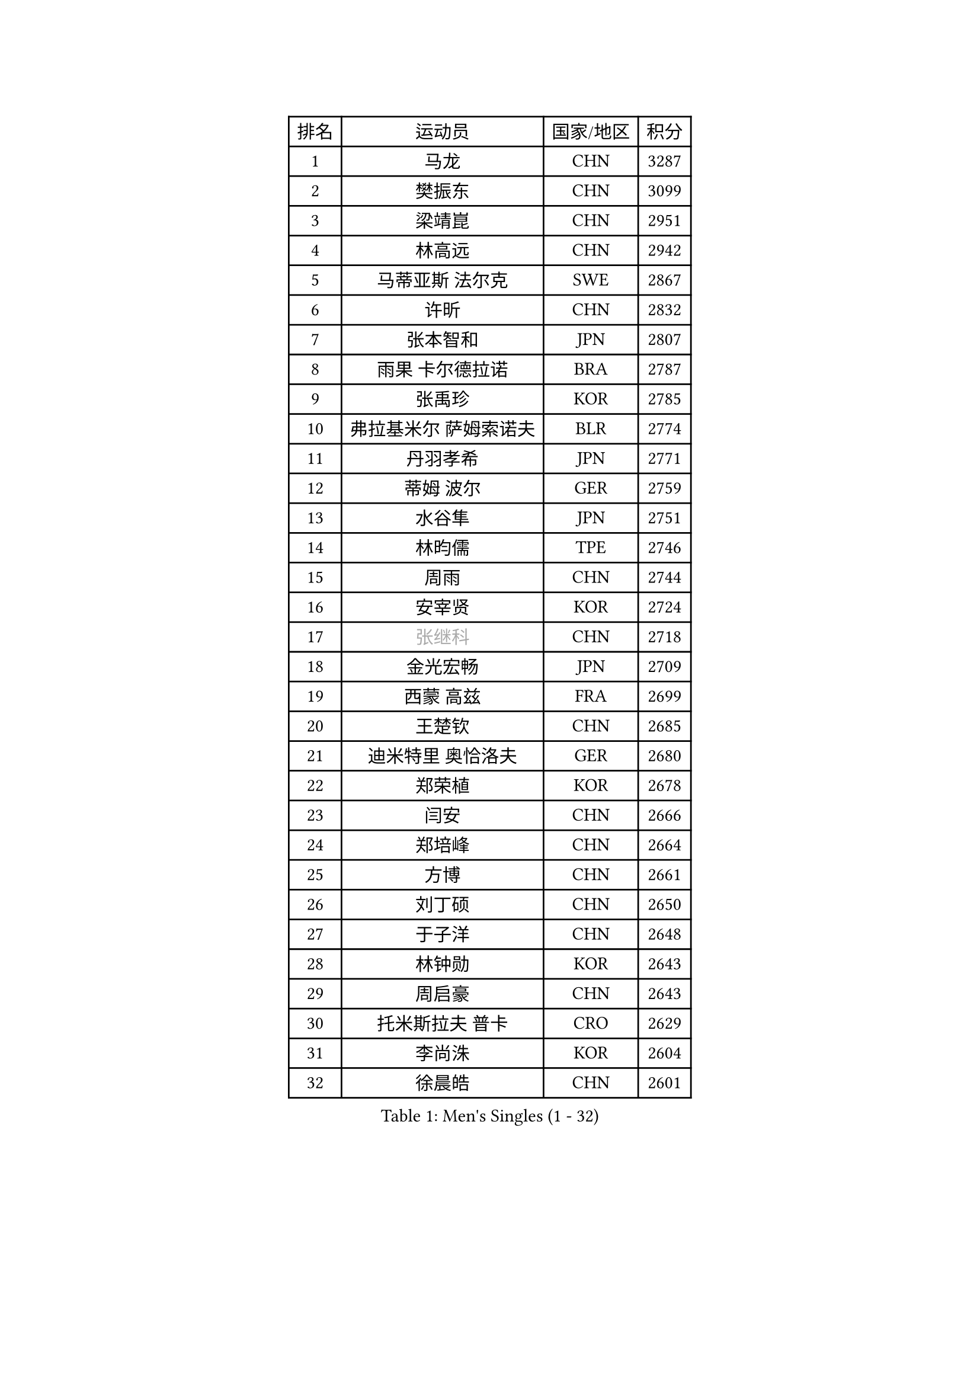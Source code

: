 
#set text(font: ("Courier New", "NSimSun"))
#figure(
  caption: "Men's Singles (1 - 32)",
    table(
      columns: 4,
      [排名], [运动员], [国家/地区], [积分],
      [1], [马龙], [CHN], [3287],
      [2], [樊振东], [CHN], [3099],
      [3], [梁靖崑], [CHN], [2951],
      [4], [林高远], [CHN], [2942],
      [5], [马蒂亚斯 法尔克], [SWE], [2867],
      [6], [许昕], [CHN], [2832],
      [7], [张本智和], [JPN], [2807],
      [8], [雨果 卡尔德拉诺], [BRA], [2787],
      [9], [张禹珍], [KOR], [2785],
      [10], [弗拉基米尔 萨姆索诺夫], [BLR], [2774],
      [11], [丹羽孝希], [JPN], [2771],
      [12], [蒂姆 波尔], [GER], [2759],
      [13], [水谷隼], [JPN], [2751],
      [14], [林昀儒], [TPE], [2746],
      [15], [周雨], [CHN], [2744],
      [16], [安宰贤], [KOR], [2724],
      [17], [#text(gray, "张继科")], [CHN], [2718],
      [18], [金光宏畅], [JPN], [2709],
      [19], [西蒙 高兹], [FRA], [2699],
      [20], [王楚钦], [CHN], [2685],
      [21], [迪米特里 奥恰洛夫], [GER], [2680],
      [22], [郑荣植], [KOR], [2678],
      [23], [闫安], [CHN], [2666],
      [24], [郑培峰], [CHN], [2664],
      [25], [方博], [CHN], [2661],
      [26], [刘丁硕], [CHN], [2650],
      [27], [于子洋], [CHN], [2648],
      [28], [林钟勋], [KOR], [2643],
      [29], [周启豪], [CHN], [2643],
      [30], [托米斯拉夫 普卡], [CRO], [2629],
      [31], [李尚洙], [KOR], [2604],
      [32], [徐晨皓], [CHN], [2601],
    )
  )#pagebreak()

#set text(font: ("Courier New", "NSimSun"))
#figure(
  caption: "Men's Singles (33 - 64)",
    table(
      columns: 4,
      [排名], [运动员], [国家/地区], [积分],
      [33], [大岛祐哉], [JPN], [2593],
      [34], [森园政崇], [JPN], [2592],
      [35], [上田仁], [JPN], [2591],
      [36], [马克斯 弗雷塔斯], [POR], [2589],
      [37], [贝内迪克特 杜达], [GER], [2582],
      [38], [#text(gray, "丁祥恩")], [KOR], [2575],
      [39], [汪洋], [SVK], [2566],
      [40], [帕特里克 弗朗西斯卡], [GER], [2564],
      [41], [薛飞], [CHN], [2554],
      [42], [朱霖峰], [CHN], [2553],
      [43], [吉村和弘], [JPN], [2553],
      [44], [WALTHER Ricardo], [GER], [2551],
      [45], [朴康贤], [KOR], [2549],
      [46], [吉村真晴], [JPN], [2543],
      [47], [赵子豪], [CHN], [2542],
      [48], [GNANASEKARAN Sathiyan], [IND], [2541],
      [49], [利亚姆 皮切福德], [ENG], [2532],
      [50], [庄智渊], [TPE], [2510],
      [51], [马特], [CHN], [2508],
      [52], [塞德里克 纽廷克], [BEL], [2508],
      [53], [TAKAKIWA Taku], [JPN], [2505],
      [54], [PERSSON Jon], [SWE], [2504],
      [55], [帕纳吉奥迪斯 吉奥尼斯], [GRE], [2502],
      [56], [徐瑛彬], [CHN], [2501],
      [57], [雅克布 迪亚斯], [POL], [2498],
      [58], [安德烈 加奇尼], [CRO], [2496],
      [59], [周恺], [CHN], [2494],
      [60], [ZHAI Yujia], [DEN], [2494],
      [61], [王臻], [CAN], [2487],
      [62], [GERELL Par], [SWE], [2487],
      [63], [夸德里 阿鲁纳], [NGR], [2487],
      [64], [徐海东], [CHN], [2486],
    )
  )#pagebreak()

#set text(font: ("Courier New", "NSimSun"))
#figure(
  caption: "Men's Singles (65 - 96)",
    table(
      columns: 4,
      [排名], [运动员], [国家/地区], [积分],
      [65], [AKKUZU Can], [FRA], [2484],
      [66], [松平健太], [JPN], [2483],
      [67], [特鲁斯 莫雷加德], [SWE], [2482],
      [68], [卡纳克 贾哈], [USA], [2481],
      [69], [艾曼纽 莱贝松], [FRA], [2479],
      [70], [宇田幸矢], [JPN], [2476],
      [71], [赵胜敏], [KOR], [2473],
      [72], [蒂亚戈 阿波罗尼亚], [POR], [2473],
      [73], [安东 卡尔伯格], [SWE], [2472],
      [74], [向鹏], [CHN], [2471],
      [75], [吉田雅己], [JPN], [2471],
      [76], [巴斯蒂安 斯蒂格], [GER], [2471],
      [77], [陈建安], [TPE], [2464],
      [78], [及川瑞基], [JPN], [2459],
      [79], [乔纳森 格罗斯], [DEN], [2459],
      [80], [牛冠凯], [CHN], [2457],
      [81], [KOZUL Deni], [SLO], [2455],
      [82], [HABESOHN Daniel], [AUT], [2454],
      [83], [达科 约奇克], [SLO], [2454],
      [84], [WANG Zengyi], [POL], [2452],
      [85], [#text(gray, "KORIYAMA Hokuto")], [JPN], [2450],
      [86], [克里斯坦 卡尔松], [SWE], [2447],
      [87], [亚历山大 希巴耶夫], [RUS], [2445],
      [88], [博扬 托基奇], [SLO], [2442],
      [89], [詹斯 伦德奎斯特], [SWE], [2440],
      [90], [LIU Yebo], [CHN], [2438],
      [91], [邱党], [GER], [2432],
      [92], [卢文 菲鲁斯], [GER], [2431],
      [93], [寇磊], [UKR], [2429],
      [94], [沙拉特 卡马尔 阿昌塔], [IND], [2426],
      [95], [HIRANO Yuki], [JPN], [2423],
      [96], [OLAH Benedek], [FIN], [2418],
    )
  )#pagebreak()

#set text(font: ("Courier New", "NSimSun"))
#figure(
  caption: "Men's Singles (97 - 128)",
    table(
      columns: 4,
      [排名], [运动员], [国家/地区], [积分],
      [97], [SIRUCEK Pavel], [CZE], [2417],
      [98], [#text(gray, "侯英超")], [CHN], [2415],
      [99], [WEI Shihao], [CHN], [2415],
      [100], [MACHI Asuka], [JPN], [2414],
      [101], [户上隼辅], [JPN], [2413],
      [102], [神巧也], [JPN], [2410],
      [103], [NORDBERG Hampus], [SWE], [2408],
      [104], [特里斯坦 弗洛雷], [FRA], [2406],
      [105], [MATSUDAIRA Kenji], [JPN], [2403],
      [106], [尼马 阿拉米安], [IRI], [2402],
      [107], [BADOWSKI Marek], [POL], [2401],
      [108], [SIPOS Rares], [ROU], [2401],
      [109], [村松雄斗], [JPN], [2400],
      [110], [#text(gray, "XU Ruifeng")], [DEN], [2399],
      [111], [#text(gray, "朴申赫")], [PRK], [2398],
      [112], [斯特凡 菲格尔], [AUT], [2398],
      [113], [CHIANG Hung-Chieh], [TPE], [2396],
      [114], [SGOUROPOULOS Ioannis], [GRE], [2393],
      [115], [PARK Jeongwoo], [KOR], [2393],
      [116], [斯蒂芬 门格尔], [GER], [2390],
      [117], [诺沙迪 阿拉米扬], [IRI], [2389],
      [118], [KIM Donghyun], [KOR], [2389],
      [119], [PISTEJ Lubomir], [SVK], [2388],
      [120], [PLETEA Cristian], [ROU], [2387],
      [121], [木造勇人], [JPN], [2387],
      [122], [ARINOBU Taimu], [JPN], [2385],
      [123], [赵大成], [KOR], [2384],
      [124], [WALKER Samuel], [ENG], [2383],
      [125], [HACHARD Antoine], [FRA], [2382],
      [126], [AN Ji Song], [PRK], [2377],
      [127], [HWANG Minha], [KOR], [2377],
      [128], [YU Heyi], [CHN], [2376],
    )
  )